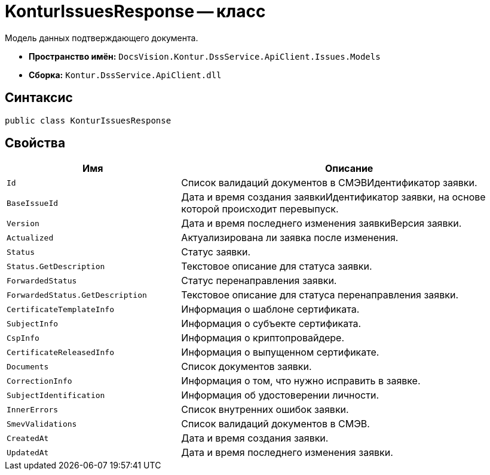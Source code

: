 = KonturIssuesResponse -- класс

Модель данных подтверждающего документа.

* *Пространство имён:* `DocsVision.Kontur.DssService.ApiClient.Issues.Models`
* *Сборка:* `Kontur.DssService.ApiClient.dll`

== Синтаксис

[source,csharp]
----
public class KonturIssuesResponse
----

== Свойства

[cols="34,66",options="header"]
|===
|Имя |Описание

|`Id`
|Список валидаций документов в СМЭВИдентификатор заявки.

|`BaseIssueId`
|Дата и время создания заявкиИдентификатор заявки, на основе которой происходит перевыпуск.

|`Version`
|Дата и время последнего изменения заявкиВерсия заявки.

|`Actualized`
|Актуализирована ли заявка после изменения.

|`Status`
|Статус заявки.

|`Status.GetDescription`
|Текстовое описание для статуса заявки.

|`ForwardedStatus`
|Статус перенаправления заявки.

|`ForwardedStatus.GetDescription`
|Текстовое описание для статуса перенаправления заявки.

|`CertificateTemplateInfo`
|Информация о шаблоне сертификата.

|`SubjectInfo`
|Информация о субъекте сертификата.

|`CspInfo`
|Информация о криптопровайдере.

|`CertificateReleasedInfo`
|Информация о выпущенном сертификате.

|`Documents`
|Список документов заявки.

|`CorrectionInfo`
|Информация о том, что нужно исправить в заявке.

|`SubjectIdentification`
|Информация об удостоверении личности.

|`InnerErrors`
|Список внутренних ошибок заявки.

|`SmevValidations`
|Список валидаций документов в СМЭВ.

|`CreatedAt`
|Дата и время создания заявки.

|`UpdatedAt`
|Дата и время последнего изменения заявки.

|===

